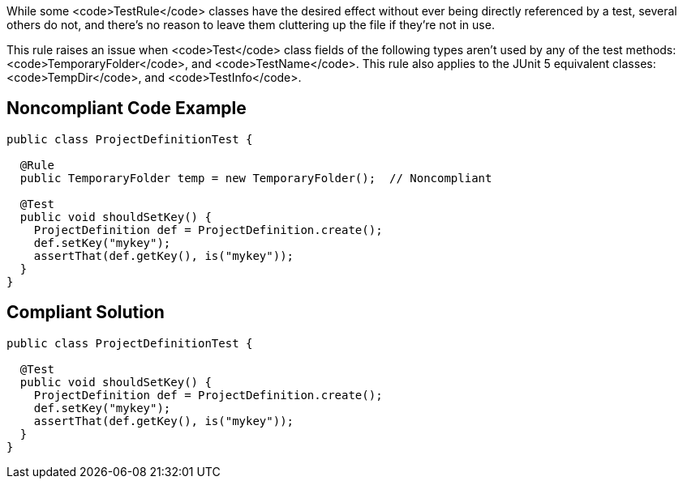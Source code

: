 While some <code>TestRule</code> classes have the desired effect without ever being directly referenced by a test, several others do not, and there's no reason to leave them cluttering up the file if they're not in use.

This rule raises an issue when <code>Test</code> class fields of the following types aren't used by any of the test methods: <code>TemporaryFolder</code>, and <code>TestName</code>.
This rule also applies to the JUnit 5 equivalent classes: <code>TempDir</code>, and <code>TestInfo</code>.


== Noncompliant Code Example

----
public class ProjectDefinitionTest {

  @Rule
  public TemporaryFolder temp = new TemporaryFolder();  // Noncompliant

  @Test
  public void shouldSetKey() {
    ProjectDefinition def = ProjectDefinition.create();
    def.setKey("mykey");
    assertThat(def.getKey(), is("mykey"));
  }
}
----


== Compliant Solution

----
public class ProjectDefinitionTest {

  @Test
  public void shouldSetKey() {
    ProjectDefinition def = ProjectDefinition.create();
    def.setKey("mykey");
    assertThat(def.getKey(), is("mykey"));
  }
}
----


